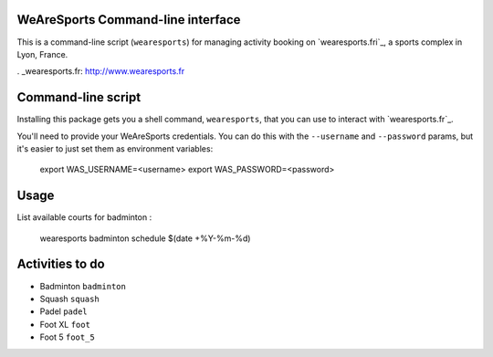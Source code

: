 WeAreSports Command-line interface
==================================

This is a command-line script (``wearesports``) for managing activity booking on `wearesports.fri`_, a sports complex in Lyon, France.

. _wearesports.fr: http://www.wearesports.fr


Command-line script
===================

Installing this package gets you a shell command, ``wearesports``, that you can use to interact with `wearesports.fr`_.

You'll need to provide your WeAreSports credentials. You can do this with the ``--username`` and ``--password`` params, but it's easier to just set them as environment variables:

	export WAS_USERNAME=<username>
	export WAS_PASSWORD=<password>

Usage
=====

List available courts for badminton :

	wearesports badminton schedule $(date +%Y-%m-%d)


Activities to do
================

* Badminton ``badminton``
* Squash ``squash``
* Padel ``padel``
* Foot XL ``foot``
* Foot 5 ``foot_5``
